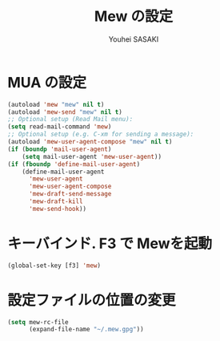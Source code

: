 # -*- mode: org; coding: utf-8-unix; indent-tabs-mode: nil -*-
#
# Copyright(C) Youhei SASAKI All rights reserved.
# $Lastupdate: 2012/03/29 04:12:12$
# License: Expat
#
#+TITLE: Mew の設定
#+AUTHOR: Youhei SASAKI
#+EMAIL: uwabami@gfd-dennou.org>
* MUA の設定
#+BEGIN_SRC emacs-lisp
  (autoload 'mew "mew" nil t)
  (autoload 'mew-send "mew" nil t)
  ;; Optional setup (Read Mail menu):
  (setq read-mail-command 'mew)
  ;; Optional setup (e.g. C-xm for sending a message):
  (autoload 'mew-user-agent-compose "mew" nil t)
  (if (boundp 'mail-user-agent)
      (setq mail-user-agent 'mew-user-agent))
  (if (fboundp 'define-mail-user-agent)
      (define-mail-user-agent
        'mew-user-agent
        'mew-user-agent-compose
        'mew-draft-send-message
        'mew-draft-kill
        'mew-send-hook))
#+END_SRC
* キーバインド. F3 で Mewを起動
#+BEGIN_SRC emacs-lisp
  (global-set-key [f3] 'mew)
#+END_SRC
* 設定ファイルの位置の変更
#+BEGIN_SRC emacs-lisp
  (setq mew-rc-file
        (expand-file-name "~/.mew.gpg"))
#+END_SRC
